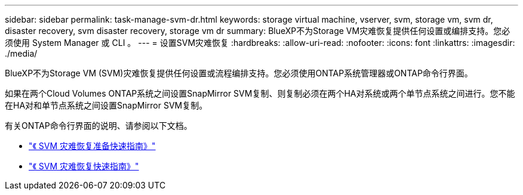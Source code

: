 ---
sidebar: sidebar 
permalink: task-manage-svm-dr.html 
keywords: storage virtual machine, vserver, svm, storage vm, svm dr, disaster recovery, svm disaster recovery, storage vm dr 
summary: BlueXP不为Storage VM灾难恢复提供任何设置或编排支持。您必须使用 System Manager 或 CLI 。 
---
= 设置SVM灾难恢复
:hardbreaks:
:allow-uri-read: 
:nofooter: 
:icons: font
:linkattrs: 
:imagesdir: ./media/


[role="lead"]
BlueXP不为Storage VM (SVM)灾难恢复提供任何设置或流程编排支持。您必须使用ONTAP系统管理器或ONTAP命令行界面。

如果在两个Cloud Volumes ONTAP系统之间设置SnapMirror SVM复制、则复制必须在两个HA对系统或两个单节点系统之间进行。您不能在HA对和单节点系统之间设置SnapMirror SVM复制。

有关ONTAP命令行界面的说明、请参阅以下文档。

* https://library.netapp.com/ecm/ecm_get_file/ECMLP2839856["《 SVM 灾难恢复准备快速指南》"^]
* https://library.netapp.com/ecm/ecm_get_file/ECMLP2839857["《 SVM 灾难恢复快速指南》"^]

